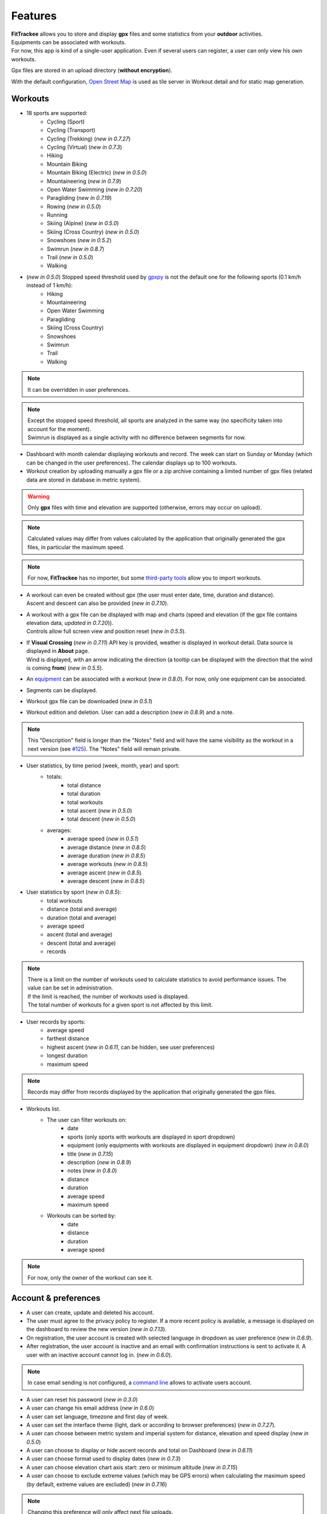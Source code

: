 Features
########

| **FitTrackee** allows you to store and display **gpx** files and some statistics from your **outdoor** activities.
| Equipments can be associated with workouts.
| For now, this app is kind of a single-user application. Even if several users can register, a user can only view his own workouts.

Gpx files are stored in an upload directory (**without encryption**).

With the default configuration, `Open Street Map <https://www.openstreetmap.org>`__ is used as tile server in Workout detail and for static map generation.


Workouts
^^^^^^^^
- 18 sports are supported:
     - Cycling (Sport)
     - Cycling (Transport)
     - Cycling (Trekking)  (*new in 0.7.27*)
     - Cycling (Virtual)  (*new in 0.7.3*)
     - Hiking
     - Mountain Biking
     - Mountain Biking (Electric)  (*new in 0.5.0*)
     - Mountaineering  (*new in 0.7.9*)
     - Open Water Swimming  (*new in 0.7.20*)
     - Paragliding  (*new in 0.7.19*)
     - Rowing  (*new in 0.5.0*)
     - Running
     - Skiing (Alpine) (*new in 0.5.0*)
     - Skiing (Cross Country)  (*new in 0.5.0*)
     - Snowshoes (*new in 0.5.2*)
     - Swimrun (*new in 0.8.7*)
     - Trail (*new in 0.5.0*)
     - Walking

- (*new in 0.5.0*) Stopped speed threshold used by `gpxpy <https://github.com/tkrajina/gpxpy>`_ is not the default one for the following sports (0.1 km/h instead of 1 km/h):
     - Hiking
     - Mountaineering
     - Open Water Swimming
     - Paragliding
     - Skiing (Cross Country)
     - Snowshoes
     - Swimrun
     - Trail
     - Walking

.. note::
  It can be overridden in user preferences.

.. note::
  | Except the stopped speed threshold, all sports are analyzed in the same way (no specificity taken into account for the moment).
  | Swimrun is displayed as a single activity with no difference between segments for now.

- Dashboard with month calendar displaying workouts and record. The week can start on Sunday or Monday (which can be changed in the user preferences). The calendar displays up to 100 workouts.
- Workout creation by uploading manually a gpx file or a zip archive containing a limited number of gpx files (related data are stored in database in metric system).

.. warning::
  | Only **gpx** files with time and elevation are supported (otherwise, errors may occur on upload).

.. note::
  | Calculated values may differ from values calculated by the application that originally generated the gpx files, in particular the maximum speed.

.. note::
  | For now, **FitTrackee** has no importer, but some `third-party tools <third_party_tools.html#importers>`__ allow you to import workouts.

- | A workout can even be created without gpx (the user must enter date, time, duration and distance).
  | Ascent and descent can also be provided (*new in 0.7.10*).
- | A workout with a gpx file can be displayed with map and charts (speed and elevation (if the gpx file contains elevation data, *updated in 0.7.20*)).
  | Controls allow full screen view and position reset (*new in 0.5.5*).
- | If **Visual Crossing** (*new in 0.7.11*) API key is provided, weather is displayed in workout detail. Data source is displayed in **About** page.
  | Wind is displayed, with an arrow indicating the direction (a tooltip can be displayed with the direction that the wind is coming **from**) (*new in 0.5.5*).
- An `equipment <features.html#equipments>`__ can be associated with a workout (*new in 0.8.0*). For now, only one equipment can be associated.
- Segments can be displayed.
- Workout gpx file can be downloaded (*new in 0.5.1*)
- Workout edition and deletion. User can add a description (*new in 0.8.9*) and a note.

.. note::
  | This "Description" field is longer than the "Notes" field and will have the same visibility as the workout in a next version (see `#125 <https://github.com/SamR1/FitTrackee/issues/125>`__). The "Notes" field will remain private.


- User statistics, by time period (week, month, year) and sport:
    - totals:
        - total distance
        - total duration
        - total workouts
        - total ascent  (*new in 0.5.0*)
        - total descent  (*new in 0.5.0*)
    - averages:
        - average speed  (*new in 0.5.1*)
        - average distance  (*new in 0.8.5*)
        - average duration  (*new in 0.8.5*)
        - average workouts  (*new in 0.8.5*)
        - average ascent  (*new in 0.8.5*)
        - average descent  (*new in 0.8.5*)
- User statistics by sport (*new in 0.8.5*):
   - total workouts
   - distance (total and average)
   - duration (total and average)
   - average speed
   - ascent (total and average)
   - descent (total and average)
   - records

.. note::
  | There is a limit on the number of workouts used to calculate statistics to avoid performance issues. The value can be set in administration.
  | If the limit is reached, the number of workouts used is displayed.
  | The total number of workouts for a given sport is not affected by this limit.

- User records by sports:
    - average speed
    - farthest distance
    - highest ascent (*new in 0.6.11*, can be hidden, see user preferences)
    - longest duration
    - maximum speed

.. note::
  Records may differ from records displayed by the application that originally generated the gpx files.

- Workouts list.
    - The user can filter workouts on:
        - date
        - sports (only sports with workouts are displayed in sport dropdown)
        - equipment (only equipments with workouts are displayed in equipment dropdown) (*new in 0.8.0*)
        - title (*new in 0.7.15*)
        - description (*new in 0.8.9*)
        - notes (*new in 0.8.0*)
        - distance
        - duration
        - average speed
        - maximum speed
    - Workouts can be sorted by:
        - date
        - distance
        - duration
        - average speed

.. note::
    For now, only the owner of the workout can see it.


Account & preferences
^^^^^^^^^^^^^^^^^^^^^
- A user can create, update and deleted his account.
- The user must agree to the privacy policy to register. If a more recent policy is available, a message is displayed on the dashboard to review the new version (*new in 0.7.13*).
- On registration, the user account is created with selected language in dropdown as user preference (*new in 0.6.9*).
- After registration, the user account is inactive and an email with confirmation instructions is sent to activate it.
  A user with an inactive account cannot log in. (*new in 0.6.0*).

.. note::
  In case email sending is not configured, a `command line <cli.html#ftcli-users-update>`__ allows to activate users account.

- A user can reset his password (*new in 0.3.0*)
- A user can change his email address (*new in 0.6.0*)
- A user can set language, timezone and first day of week.
- A user can set the interface theme (light, dark or according to browser preferences) (*new in 0.7.27*).
- A user can choose between metric system and imperial system for distance, elevation and speed display (*new in 0.5.0*)
- A user can choose to display or hide ascent records and total on Dashboard (*new in 0.6.11*)
- A user can choose format used to display dates (*new in 0.7.3*)
- A user can choose elevation chart axis start: zero or minimum altitude (*new in 0.7.15*)
- A user can choose to exclude extreme values (which may be GPS errors) when calculating the maximum speed (by default, extreme values are excluded) (*new in 0.7.16*)

.. note::
  Changing this preference will only affect next file uploads.

- A user can set sport preferences (*new in 0.5.0*):
     - change sport color (used for sport image and charts)
     - can override stopped speed threshold (for next uploaded gpx files)
     - disable/enable a sport
     - define default `equipments <features.html#equipments>`__ (*new in 0.8.0*).

.. note::
  | If a sport is disabled by an administrator, it can not be enabled by a user. In this case, it will only appear in preferences if the user has workouts and only sport color can be changed.
  | A disabled sport (by admin or user) will not appear in dropdown when **adding a workout**.
  | A workout with a disabled sport will still be displayed in the application.

- | A user can request a data export (*new in 0.7.13*).
  | It generates a zip archive containing 2 ``json`` files (user info and workouts data) and all uploaded gpx files.

.. note::
  For now, it's not possible to import these files into another **FitTrackee** instance.

Equipments
^^^^^^^^^^
(*new in 0.8.0*)

- A user can create equipments that can be associated with workouts.
- The following equipment types are available, depending on the sport:
    - Shoes: Hiking, Mountaineering, Running, Trail and Walking,
    - Bike: Cycling (Sport, Transport, Trekking), Mountain Biking and Mountain Biking (Electric),
    - Bike Trainer: Cycling (Virtual),
    - Kayak/Boat: Rowing,
    - Skis: Skiing (Alpine and Cross Country),
    - Snowshoes: Snowshoes.
- Equipment is visible only to its owner.
- For now only, only one piece of equipment can be associated with a workout.
- Following totals are displayed for each piece of equipment:
    - total distance
    - total duration
    - total workouts

.. note::
  | In case of an incorrect total (although this should not happen), it is possible to recalculate totals.

- It is possible to define default equipments for sports: when adding a workout, the equipment will automatically be displayed in the dropdown list depending on selected sport.
- An equipment can be edited (label, equipment type, description, active status and default sports).

.. warning::
  | Changing equipment type will remove all existing workouts associations for that piece of equipment and default sports.

- Deactivated equipment will not appear in dropdown when **a workout is added**. It remains displayed in the details of the workout, to which it was associated before being deactivated.

.. note::
  | An equipment type can be deactivated by an administrator.

OAuth Apps
^^^^^^^^^^
(*new in 0.7.0*)

- A user can create `clients <oauth.html>`__ for third-party applications.

Administration
^^^^^^^^^^^^^^
(*new in 0.3.0*)

Application
"""""""""""

**Configuration**

The following parameters can be set:

- active users limit (default: 0). If 0, registration is enabled (no limit defined).
- maximum size of gpx file (individually uploaded or in a zip archive, default: 1Mb) (*changed in 0.7.4*)
- maximum size of zip archive (default: 10Mb)
- maximum number of files in the zip archive (default: 10) (*changed in 0.7.4*)
- maximum number of workouts for sport statistics (default: 10.000). If 0, all workouts are fetched to calculate statistics (*new in 0.8.5*)
- administrator email for contact (*new in 0.6.0*)

.. warning::
  Updating server configuration may be necessary to handle large files (like `nginx <https://nginx.org/en/docs/http/ngx_http_core_module.html#client_max_body_size>`_ for instance).

.. note::
  If email sending is disabled, a warning is displayed.

**About**

(*new in 0.7.13*)

| It is possible displayed additional information that may be useful to users in **About** page.
| Markdown syntax can be used.


**Privacy policy**

(*new in 0.7.13*)

| A default privacy policy is available (originally adapted from the `Discourse <https://github.com/discourse/discourse>`__ privacy policy).
| A custom privacy policy can set if needed (Markdown syntax can be used). A policy update will display a message on users dashboard to review it.

.. note::
  Only the default privacy policy is translated (if the translation is available).

Users
"""""

- display and filter users list
- edit a user to:

  - add/remove administration rights
  - activate his account (*new in 0.6.0*)
  - update his email (in case his account is locked) (*new in 0.6.0*)
  - reset his password (in case his account is locked) (*new in 0.6.0*). If email sending is disabled, it is only possible via CLI.
- delete a user


Equipment Types
"""""""""""""""
- enable or disable an equipment type in order to match disabled sports (a equipment type can be disabled even if equipment with this type exists)  (*new in 0.8.0*)


Sports
""""""
- enable or disable a sport (a sport can be disabled even if workout with this sport exists)


Translations
^^^^^^^^^^^^
FitTrackee is available in the following languages (which can be saved in the user preferences):

- English
- French (*new in 0.2.3*)
- German (*new in 0.6.9*)
- Dutch (*new in 0.7.8*)
- Italian (*new in 0.7.10*)
- Galician (*new in 0.7.15*)
- Spanish (*new in 0.7.15*)
- Norwegian Bokmål (*new in 0.7.15*)
- Polish (*new in 0.7.18*)
- Basque (*new in 0.7.31*)
- Czech (*new in 0.8.1*)
- Portuguese (*new in 0.8.4*)
- Bulgarian (*new in 0.8.8*)

Application translations status on `Weblate <https://hosted.weblate.org/engage/fittrackee/>`__ (may differ from the released version):

.. figure:: https://hosted.weblate.org/widgets/fittrackee/-/multi-auto.svg


Screenshots
^^^^^^^^^^^^

Dashboard
"""""""""

.. figure:: _images/fittrackee_screenshot-01.png
   :alt: FitTrackee Dashboard


Workout detail
""""""""""""""
.. figure:: _images/fittrackee_screenshot-02.png
   :alt: FitTrackee Workout


Workouts list
"""""""""""""
.. figure:: _images/fittrackee_screenshot-03.png
   :alt: FitTrackee Workouts


Statistics
""""""""""
.. figure:: _images/fittrackee_screenshot-04.png
   :alt: FitTrackee Statistics

.. figure:: _images/fittrackee_screenshot-11.png
   :alt: FitTrackee Sport Statistics

Equipments
""""""""""
.. figure:: _images/fittrackee_screenshot-09.png
   :alt: FitTrackee Equipments

.. figure:: _images/fittrackee_screenshot-10.png
   :alt: FitTrackee Equipment detail


Administration
""""""""""""""
.. figure:: _images/fittrackee_screenshot-05.png
   :alt: FitTrackee Administration

.. figure:: _images/fittrackee_screenshot-06.png
   :alt: FitTrackee Sports Administration